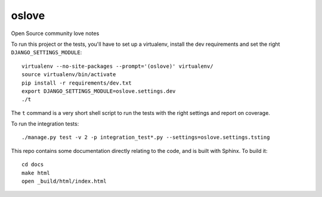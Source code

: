 oslove
===============================

Open Source community love notes

To run this project or the tests, you'll have to set up a virtualenv, install the dev requirements and set
the right ``DJANGO_SETTINGS_MODULE``::

    virtualenv --no-site-packages --prompt='(oslove)' virtualenv/
    source virtualenv/bin/activate
    pip install -r requirements/dev.txt
    export DJANGO_SETTINGS_MODULE=oslove.settings.dev
    ./t

The ``t`` command is a very short shell script to run the tests with the right settings and report on coverage.

To run the integration tests::

    ./manage.py test -v 2 -p integration_test*.py --settings=oslove.settings.tsting

This repo contains some documentation directly relating to the code, and is built with Sphinx. To build it::

    cd docs
    make html
    open _build/html/index.html

